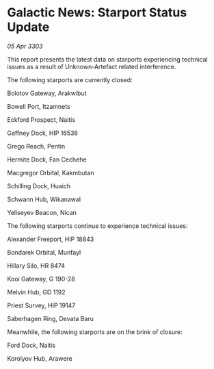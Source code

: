 * Galactic News: Starport Status Update

/05 Apr 3303/

This report presents the latest data on starports experiencing technical issues as a result of Unknown-Artefact related interference. 

The following starports are currently closed: 

Bolotov Gateway, Arakwibut 

Bowell Port, Itzamnets 

Eckford Prospect, Naitis 

Gaffney Dock, HIP 16538 

Grego Reach, Pentin 

Hermite Dock, Fan Cechehe 

Macgregor Orbital, Kakmbutan 

Schilling Dock, Huaich 

Schwann Hub, Wikanawal 

Yeliseyev Beacon, Nican 

The following starports continue to experience technical issues: 

Alexander Freeport, HIP 18843 

Bondarek Orbital, Munfayl 

Hillary Silo, HR 8474 

Kooi Gateway, G 190-28 

Melvin Hub, GD 1192 

Priest Survey, HIP 19147 

Saberhagen Ring, Devata Baru 

Meanwhile, the following starports are on the brink of closure: 

Ford Dock, Naitis 

Korolyov Hub, Arawere
